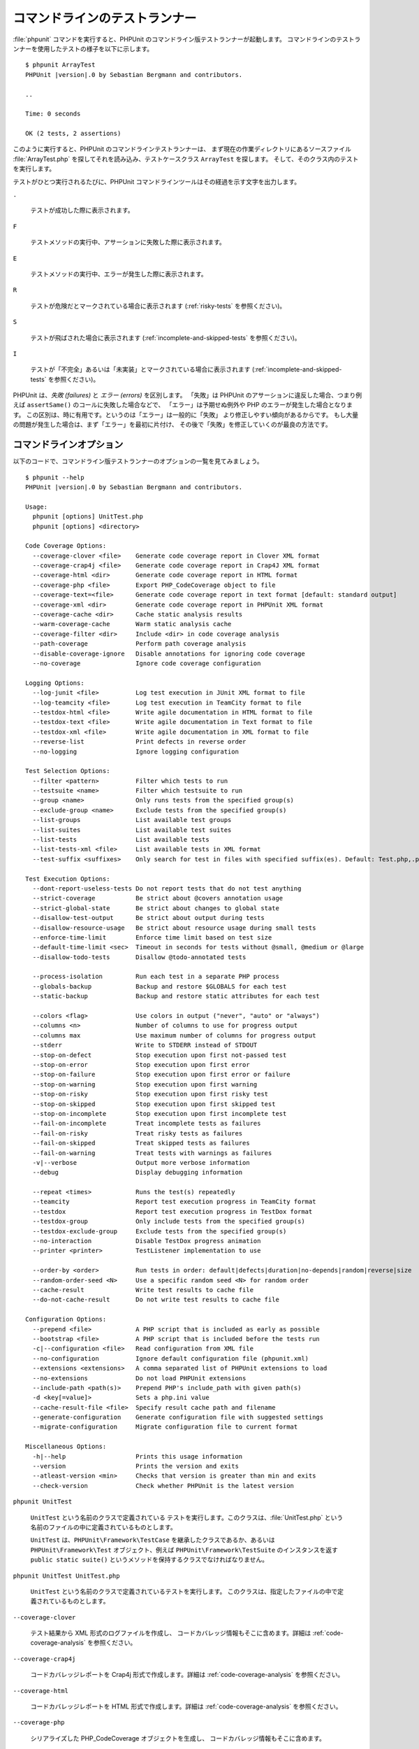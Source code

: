 

.. _textui:

==============================
コマンドラインのテストランナー
==============================

:file:`phpunit` コマンドを実行すると、PHPUnit
のコマンドライン版テストランナーが起動します。
コマンドラインのテストランナーを使用したテストの様子を以下に示します。

.. parsed-literal::

    $ phpunit ArrayTest
    PHPUnit |version|.0 by Sebastian Bergmann and contributors.

    ..

    Time: 0 seconds

    OK (2 tests, 2 assertions)

このように実行すると、PHPUnit のコマンドラインテストランナーは、
まず現在の作業ディレクトリにあるソースファイル
:file:`ArrayTest.php` を探してそれを読み込み、テストケースクラス
``ArrayTest`` を探します。
そして、そのクラス内のテストを実行します。

テストがひとつ実行されるたびに、PHPUnit
コマンドラインツールはその経過を示す文字を出力します。

``.``

    テストが成功した際に表示されます。

``F``

    テストメソッドの実行中、アサーションに失敗した際に表示されます。

``E``

    テストメソッドの実行中、エラーが発生した際に表示されます。

``R``

    テストが危険だとマークされている場合に表示されます
    (:ref:`risky-tests` を参照ください)。

``S``

    テストが飛ばされた場合に表示されます
    (:ref:`incomplete-and-skipped-tests` を参照ください)。

``I``

    テストが「不完全」あるいは「未実装」とマークされている場合に表示されます
    (:ref:`incomplete-and-skipped-tests` を参照ください)。

PHPUnit は、*失敗 (failures)* と
*エラー (errors)* を区別します。
「失敗」は PHPUnit のアサーションに違反した場合、つまり例えば
``assertSame()`` のコールに失敗した場合などで、
「エラー」は予期せぬ例外や PHP のエラーが発生した場合となります。
この区別は、時に有用です。というのは「エラー」は一般的に「失敗」
より修正しやすい傾向があるからです。
もし大量の問題が発生した場合は、まず「エラー」を最初に片付け、
その後で「失敗」を修正していくのが最良の方法です。

.. _textui.clioptions:

コマンドラインオプション
########################

以下のコードで、コマンドライン版テストランナーのオプションの一覧を見てみましょう。

.. parsed-literal::

    $ phpunit --help
    PHPUnit |version|.0 by Sebastian Bergmann and contributors.

    Usage:
      phpunit [options] UnitTest.php
      phpunit [options] <directory>

    Code Coverage Options:
      --coverage-clover <file>    Generate code coverage report in Clover XML format
      --coverage-crap4j <file>    Generate code coverage report in Crap4J XML format
      --coverage-html <dir>       Generate code coverage report in HTML format
      --coverage-php <file>       Export PHP_CodeCoverage object to file
      --coverage-text=<file>      Generate code coverage report in text format [default: standard output]
      --coverage-xml <dir>        Generate code coverage report in PHPUnit XML format
      --coverage-cache <dir>      Cache static analysis results
      --warm-coverage-cache       Warm static analysis cache
      --coverage-filter <dir>     Include <dir> in code coverage analysis
      --path-coverage             Perform path coverage analysis
      --disable-coverage-ignore   Disable annotations for ignoring code coverage
      --no-coverage               Ignore code coverage configuration

    Logging Options:
      --log-junit <file>          Log test execution in JUnit XML format to file
      --log-teamcity <file>       Log test execution in TeamCity format to file
      --testdox-html <file>       Write agile documentation in HTML format to file
      --testdox-text <file>       Write agile documentation in Text format to file
      --testdox-xml <file>        Write agile documentation in XML format to file
      --reverse-list              Print defects in reverse order
      --no-logging                Ignore logging configuration

    Test Selection Options:
      --filter <pattern>          Filter which tests to run
      --testsuite <name>          Filter which testsuite to run
      --group <name>              Only runs tests from the specified group(s)
      --exclude-group <name>      Exclude tests from the specified group(s)
      --list-groups               List available test groups
      --list-suites               List available test suites
      --list-tests                List available tests
      --list-tests-xml <file>     List available tests in XML format
      --test-suffix <suffixes>    Only search for test in files with specified suffix(es). Default: Test.php,.phpt

    Test Execution Options:
      --dont-report-useless-tests Do not report tests that do not test anything
      --strict-coverage           Be strict about @covers annotation usage
      --strict-global-state       Be strict about changes to global state
      --disallow-test-output      Be strict about output during tests
      --disallow-resource-usage   Be strict about resource usage during small tests
      --enforce-time-limit        Enforce time limit based on test size
      --default-time-limit <sec>  Timeout in seconds for tests without @small, @medium or @large
      --disallow-todo-tests       Disallow @todo-annotated tests

      --process-isolation         Run each test in a separate PHP process
      --globals-backup            Backup and restore $GLOBALS for each test
      --static-backup             Backup and restore static attributes for each test

      --colors <flag>             Use colors in output ("never", "auto" or "always")
      --columns <n>               Number of columns to use for progress output
      --columns max               Use maximum number of columns for progress output
      --stderr                    Write to STDERR instead of STDOUT
      --stop-on-defect            Stop execution upon first not-passed test
      --stop-on-error             Stop execution upon first error
      --stop-on-failure           Stop execution upon first error or failure
      --stop-on-warning           Stop execution upon first warning
      --stop-on-risky             Stop execution upon first risky test
      --stop-on-skipped           Stop execution upon first skipped test
      --stop-on-incomplete        Stop execution upon first incomplete test
      --fail-on-incomplete        Treat incomplete tests as failures
      --fail-on-risky             Treat risky tests as failures
      --fail-on-skipped           Treat skipped tests as failures
      --fail-on-warning           Treat tests with warnings as failures
      -v|--verbose                Output more verbose information
      --debug                     Display debugging information

      --repeat <times>            Runs the test(s) repeatedly
      --teamcity                  Report test execution progress in TeamCity format
      --testdox                   Report test execution progress in TestDox format
      --testdox-group             Only include tests from the specified group(s)
      --testdox-exclude-group     Exclude tests from the specified group(s)
      --no-interaction            Disable TestDox progress animation
      --printer <printer>         TestListener implementation to use

      --order-by <order>          Run tests in order: default|defects|duration|no-depends|random|reverse|size
      --random-order-seed <N>     Use a specific random seed <N> for random order
      --cache-result              Write test results to cache file
      --do-not-cache-result       Do not write test results to cache file

    Configuration Options:
      --prepend <file>            A PHP script that is included as early as possible
      --bootstrap <file>          A PHP script that is included before the tests run
      -c|--configuration <file>   Read configuration from XML file
      --no-configuration          Ignore default configuration file (phpunit.xml)
      --extensions <extensions>   A comma separated list of PHPUnit extensions to load
      --no-extensions             Do not load PHPUnit extensions
      --include-path <path(s)>    Prepend PHP's include_path with given path(s)
      -d <key[=value]>            Sets a php.ini value
      --cache-result-file <file>  Specify result cache path and filename
      --generate-configuration    Generate configuration file with suggested settings
      --migrate-configuration     Migrate configuration file to current format

    Miscellaneous Options:
      -h|--help                   Prints this usage information
      --version                   Prints the version and exits
      --atleast-version <min>     Checks that version is greater than min and exits
      --check-version             Check whether PHPUnit is the latest version

``phpunit UnitTest``

    ``UnitTest`` という名前のクラスで定義されている
    テストを実行します。このクラスは、:file:`UnitTest.php`
    という名前のファイルの中に定義されているものとします。

    ``UnitTest`` は、``PHPUnit\Framework\TestCase``
    を継承したクラスであるか、あるいは ``PHPUnit\Framework\Test``
    オブジェクト、例えば ``PHPUnit\Framework\TestSuite``
    のインスタンスを返す ``public static suite()``
    というメソッドを保持するクラスでなければなりません。

``phpunit UnitTest UnitTest.php``

    ``UnitTest`` という名前のクラスで定義されているテストを実行します。
    このクラスは、指定したファイルの中で定義されているものとします。

``--coverage-clover``

    テスト結果から XML 形式のログファイルを作成し、
    コードカバレッジ情報もそこに含めます。詳細は
    :ref:`code-coverage-analysis` を参照ください。

``--coverage-crap4j``

    コードカバレッジレポートを Crap4j 形式で作成します。詳細は
    :ref:`code-coverage-analysis` を参照ください。

``--coverage-html``

    コードカバレッジレポートを HTML 形式で作成します。詳細は
    :ref:`code-coverage-analysis` を参照ください。

``--coverage-php``

    シリアライズした PHP_CodeCoverage オブジェクトを生成し、
    コードカバレッジ情報もそこに含めます。

``--coverage-text``

    テストを実行したときに、ログファイルあるいはコマンドライン出力で
    可読形式のコードカバレッジ情報を生成します。

``--log-junit``

    JUnit XML フォーマットを使用して、テストの実行結果のログを作成します。

``--testdox-html`` および ``--testdox-text``

    実行したテストについて、HTML あるいはプレーンテキスト形式のドキュメントを生成します
    ( :ref:`textui.testdox` を参照ください)。

``--filter``

    指定した正規表現パターンにマッチする名前のテストのみを実行します。
    パターンがデリミタで囲まれていない場合は、PHPUnit はパターンをデリミタ ``/`` で囲みます。

    マッチするテスト名は、次のいずれかのフォーマットになります。

    ``TestNamespace\TestCaseClass::testMethod``

        デフォルトのテスト名のフォーマットは、テストメソッドの中でマジック定数
        ``__METHOD__`` を使うのと同等です。

    ``TestNamespace\TestCaseClass::testMethod with data set #0``

        テストがデータプロバイダーを持つ場合、データを処理するたびに、
        現在のインデックスをデフォルトのテスト名の後に続けたものを取得します。

    ``TestNamespace\TestCaseClass::testMethod with data set "my named data"``

        テストが持つデータプロバイダーが名前つきセットを使う場合、データを処理するたびに、
        現在の名前をデフォルトのテスト名の後に続けたものを取得します。
        名前つきデータセットの例は
        :numref:`textui.examples.TestCaseClass.php`
        を参照ください。

        .. code-block:: php
            :caption: 名前つきデータセット
            :name: textui.examples.TestCaseClass.php

            <?php
            namespace TestNamespace;

            use PHPUnit\Framework\TestCase;

            class TestCaseClass extends TestCase
            {
                /**
                 * @dataProvider provider
                 */
                public function testMethod($data)
                {
                    $this->assertTrue($data);
                }

                public function provider()
                {
                    return [
                        'my named data' => [true],
                        'my data'       => [true]
                    ];
                }
            }

    ``/path/to/my/test.phpt``

        PHPT のテストのテスト名は、ファイルシステムのパスになります。

    有効なフィルターパターンの例は、:numref:`textui.examples.filter-patterns` を参照ください。

    .. code-block:: shell
        :caption: フィルターパターンの例
        :name: textui.examples.filter-patterns

        --filter 'TestNamespace\\TestCaseClass::testMethod'
        --filter 'TestNamespace\\TestCaseClass'
        --filter TestNamespace
        --filter TestCaseClass
        --filter testMethod
        --filter '/::testMethod .*"my named data"/'
        --filter '/::testMethod .*#5$/'
        --filter '/::testMethod .*#(5|6|7)$/'

    データプロバイダーのマッチングに使えるショートカットは、
    :numref:`textui.examples.filter-shortcuts` を参照ください。

    .. code-block:: shell
        :caption: フィルターのショートカット
        :name: textui.examples.filter-shortcuts

        --filter 'testMethod#2'
        --filter 'testMethod#2-4'
        --filter '#2'
        --filter '#2-4'
        --filter 'testMethod@my named data'
        --filter 'testMethod@my.*data'
        --filter '@my named data'
        --filter '@my.*data'

``--testsuite``

    指定したパターンにマッチする名前のテストスイートのみを実行します。

``--group``

    指定したグループのテストのみを実行します。
    あるテストを特定のグループに所属させるには、
    ``@group`` アノテーションを使用します。

    ``@author`` アノテーションおよび ``@ticket`` アノテーションは
    ``@group`` のエイリアスで、
    それぞれテストの作者およびチケットIDに基づいてテストをフィルタリングします。

``--exclude-group``

    指定したグループをテストの対象外とします。
    あるテストを特定のグループに所属させるには、
    ``@group`` アノテーションを使用します。

``--list-groups``

    使用可能なテストグループの一覧を表示します。

``--test-suffix``

    指定したサフィックスのテストファイルだけを探します。

``--dont-report-useless-tests``

    何もテストをしないテストについて報告しません。
    詳細は :ref:`risky-tests` を参照ください。

``--strict-coverage``

    意図せずカバーしているコードについて厳格にチェックします。
    詳細は :ref:`risky-tests` を参照ください。

``--strict-global-state``

    グローバルな状態の変更について厳格にチェックします。
    詳細は :ref:`risky-tests` を参照ください。

``--disallow-test-output``

    実行中に何かを出力するテストについて厳格にチェックします。
    詳細は :ref:`risky-tests` を参照ください。

``--disallow-todo-tests``

    docblock に ``@todo`` アノテーションが指定されているテストを実行しません。

``--enforce-time-limit``

    テストのサイズに応じて、制限時間を設定します。
    詳細は :ref:`risky-tests` を参照ください。

``--process-isolation``

    各テストを個別の PHP プロセスで実行します。

``--no-globals-backup``

    $GLOBALS のバックアップ・リストアを行いません。
    詳細は :ref:`fixtures.global-state` を参照ください。

``--static-backup``

    ユーザ定義クラスの静的属性のバックアップ・リストアを行います。
    詳細は :ref:`fixtures.global-state` を参照ください。

``--colors``

    出力に色を使用します。
    Windows では、`ANSICON <https://github.com/adoxa/ansicon>`_ あるいは `ConEmu <https://github.com/Maximus5/ConEmu>`_
    を利用します。

    指定できる値は、以下の三つです。

    -

      ``never``: 出力を色分けしません。これは、``--colors`` オプションを省略したときのデフォルトです。

    -

      ``auto``: ターミナルが色をサポートしていない場合や、
      出力をコマンドにパイプしたりファイルにリダイレクトしたりする場合を除き、出力に色を使います。

    -

      ``always``: ターミナルが色をサポートしていない場合や、
      出力をコマンドにパイプしたりファイルにリダイレクトしたりする場合も含めて、常に出力に色を使います。

    ``--colors`` だけを指定して何も値を指定しなかった場合は、``auto`` を選んだものとみなされます。

``--stderr``

    オプションで、出力先を
    ``STDOUT`` ではなく ``STDERR`` にします。

``--stop-on-error``

    最初にエラーが発生した時点で実行を停止します。

``--stop-on-failure``

    最初にエラーあるいは失敗が発生した時点で実行を停止します。

``--stop-on-risky``

    最初に危険なテストがあらわれた時点で実行を停止します。

``--stop-on-skipped``

    最初にテストのスキップが発生した時点で実行を停止します。

``--stop-on-incomplete``

    最初に不完全なテストがあらわれた時点で実行を停止します。

``--verbose``

    より詳細な情報を出力します。例えば、
    未完成のテストや省略したテストの名前が表示されます。

``--debug``

    テスト名などのデバッグ情報を、テストの実行開始時に出力します。

``--loader``

    ``PHPUnit\Runner\TestSuiteLoader`` を実装したクラスのうち、
    実際に使用するものを指定します。

    標準のテストスイートローダーは、現在の作業ディレクトリおよび PHP
    の設定項目 ``include_path``
    で指定されているディレクトリからソースファイルを探します。
    ``Project_Package_Class``
    クラスがソースファイル :file:`Project/Package/Class.php`
    に対応します。

``--repeat``

    指定された回数だけ、繰り返しテストを実行します。

``--testdox``

    テストの進行状況を、アジャイルな文書として報告します。
    ( :ref:`textui.testdox`) を参照ください。

``--printer``

    結果を表示するために使うプリンタクラスを指定します。このプリンタクラスは
    ``PHPUnit\Util\Printer`` を継承し、かつ
    ``PHPUnit\Framework\TestListener``
    インターフェイスを実装したものでなければなりません。

``--bootstrap``

    テストの前に実行される "ブートストラップ" PHP ファイルを指定します。

``--configuration``, ``-c``

    設定を XML ファイルから読み込みます。
    詳細は :ref:`appendixes.configuration` を参照ください。

    :file:`phpunit.xml` あるいは
    :file:`phpunit.xml.dist` (この順番で使用します)
    が現在の作業ディレクトリに存在しており、かつ ``--configuration``
    が使われて *いない* 場合、設定が自動的にそのファイルから読み込まれます。

    指定されているのがディレクトリで、
    :file:`phpunit.xml` あるいは
    :file:`phpunit.xml.dist` (この順番で使用します)
    がそのディレクトリ内に存在する場合、設定が自動的にそのファイルから読み込まれます。

``--no-configuration``

    現在の作業ディレクトリにある :file:`phpunit.xml` および
    :file:`phpunit.xml.dist` を無視します。

``--include-path``

    PHP の ``include_path`` の先頭に、指定したパスを追加します。

``-d``

    指定した PHP 設定オプションの値を設定します。

.. admonition:: Note

   これらのオプションは、引数の後に指定することもできます。

.. _textui.testdox:

TestDox
#######

PHPUnit の TestDox 機能は、テストクラス内のすべてのテストメソッドの名前を抽出し、
それを PHP 風のキャメルケースから通常の文に変換します。つまり
``testBalanceIsInitiallyZero()`` が "Balance is initially zero"
のようになるわけです。最後のほうの数字のみが違うメソッド、例えば
``testBalanceCannotBecomeNegative()`` と
``testBalanceCannotBecomeNegative2()`` のようなものが存在した場合は、
文 "Balance cannot become negative" は一度のみ表示され、
全てのテストが成功したことを表します。

``BankAccount`` クラスのアジャイルな文書を見てみましょう。

.. parsed-literal::

    $ phpunit --testdox BankAccountTest.php
    PHPUnit |version|.0 by Sebastian Bergmann and contributors.

    BankAccount
     ✔ Balance is initially zero
     ✔ Balance cannot become negative

また、アジャイルな文書を HTML あるいはプレーンテキスト形式で作成してファイルに書き出すこともできます。
この場合は、引数 ``--testdox-html``
あるいは ``--testdox-text`` を使用します。

アジャイルな文書は、プロジェクト内であなたが作成しようとしている外部パッケージについて、
このように動作するであるという期待をまとめた文書にもなります。
外部のパッケージを使用するときには、
そのパッケージが期待通りに動作しなくなるというリスクに常にさらされています。
パッケージのバージョンアップにより知らないうちに挙動が変わってしまい、
あなたのコードが動作しなくなる可能性もあります。そのようなことを避けるため、
「このパッケージはこのように動作するはず」
ということを常にテストケースで記述しておくようにします。テストが成功すれば、
期待通りに動作していることがわかります。もし動作仕様をすべてテストで記述できているのなら、
外部パッケージが将来バージョンアップされたとしても何の心配もいりません。
テストをクリアしたということは、システムは期待通りに動作するということだからです。
